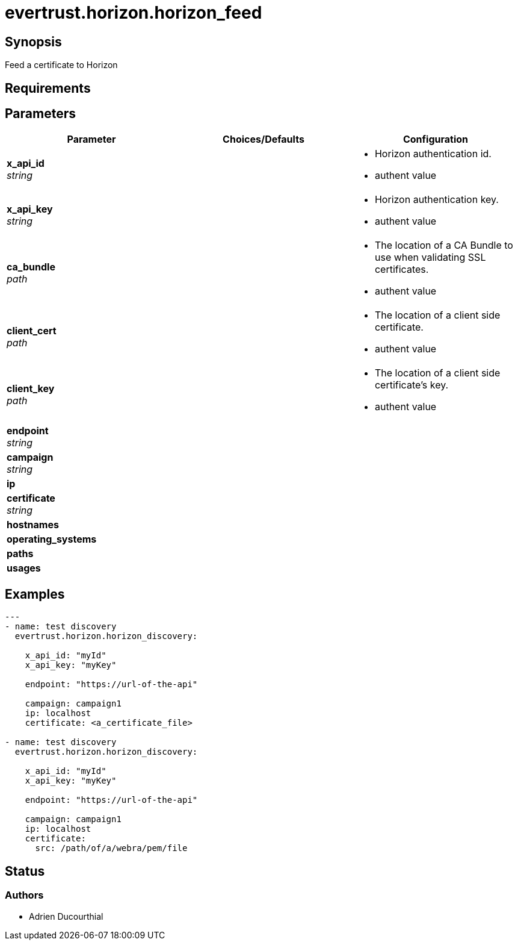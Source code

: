 = evertrust.horizon.horizon_feed

== Synopsis
Feed a certificate to Horizon

== Requirements

== Parameters
|===
| Parameter | Choices/Defaults | Configuration


| *x_api_id* +
_string_
| 
a| * Horizon authentication id.
* authent value

| *x_api_key* +
_string_
|
a| * Horizon authentication key.
* authent value

| *ca_bundle* +
_path_
|
a| * The location of a CA Bundle to use when validating SSL certificates.
* authent value

| *client_cert* +
_path_
|
a| * The location of a client side certificate.
* authent value

| *client_key* +
_path_
|
a| * The location of a client side certificate's key.
* authent value

| *endpoint* +
_string_
|
|

| *campaign* +
_string_
|
|

| *ip*
|
|

| *certificate* +
_string_
|
|

| *hostnames*
|
|

| *operating_systems*
|
|

| *paths* 
|
|

| *usages*
|
|

|===

== Examples
``` yaml
---
- name: test discovery
  evertrust.horizon.horizon_discovery:

    x_api_id: "myId"
    x_api_key: "myKey"

    endpoint: "https://url-of-the-api"

    campaign: campaign1
    ip: localhost
    certificate: <a_certificate_file>

- name: test discovery
  evertrust.horizon.horizon_discovery:

    x_api_id: "myId"
    x_api_key: "myKey"

    endpoint: "https://url-of-the-api"

    campaign: campaign1
    ip: localhost
    certificate: 
      src: /path/of/a/webra/pem/file
```

== Status
=== Authors
- Adrien Ducourthial